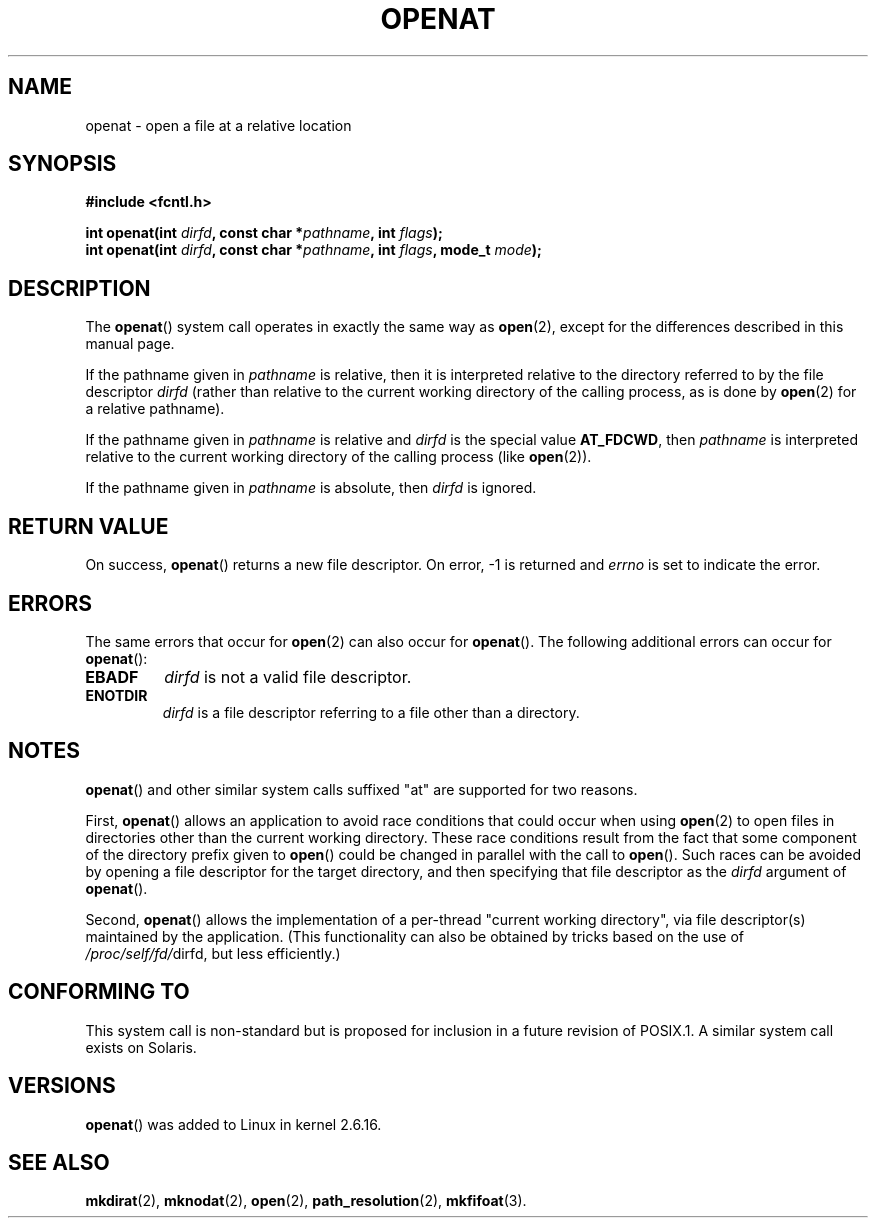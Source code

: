 .\" Hey Emacs! This file is -*- nroff -*- source.
.\"
.\" This manpage is Copyright (C) 2006, Michael Kerrisk
.\"
.\" Permission is granted to make and distribute verbatim copies of this
.\" manual provided the copyright notice and this permission notice are
.\" preserved on all copies.
.\"
.\" Permission is granted to copy and distribute modified versions of this
.\" manual under the conditions for verbatim copying, provided that the
.\" entire resulting derived work is distributed under the terms of a
.\" permission notice identical to this one.
.\" 
.\" Since the Linux kernel and libraries are constantly changing, this
.\" manual page may be incorrect or out-of-date.  The author(s) assume no
.\" responsibility for errors or omissions, or for damages resulting from
.\" the use of the information contained herein.  The author(s) may not
.\" have taken the same level of care in the production of this manual,
.\" which is licensed free of charge, as they might when working
.\" professionally.
.\" 
.\" Formatted or processed versions of this manual, if unaccompanied by
.\" the source, must acknowledge the copyright and authors of this work.
.\"
.\"
.TH OPENAT 2 2006-03-06 "Linux 2.6.16" "Linux Programmer's Manual"
.SH NAME
openat \- open a file at a relative location
.SH SYNOPSIS
.nf
.B #include <fcntl.h>
.sp
.BI "int openat(int " dirfd ", const char *" pathname ", int " flags );
.BI "int openat(int " dirfd ", const char *" pathname ", int " flags \
", mode_t " mode );
.fi
.SH DESCRIPTION
The
.BR openat ()
system call operates in exactly the same way as
.BR open (2),
except for the differences described in this manual page.

If the pathname given in 
.I pathname
is relative, then it is interpreted relative to the directory
referred to by the file descriptor
.IR dirfd 
(rather than relative to the current working directory of 
the calling process, as is done by
.BR open (2)
for a relative pathname).

If the pathname given in 
.I pathname
is relative and 
.I dirfd
is the special value
.BR AT_FDCWD ,
then
.I pathname
is interpreted relative to the current working 
directory of the calling process (like
.BR open (2)).

If the pathname given in
.IR pathname
is absolute, then 
.I dirfd 
is ignored.
.SH "RETURN VALUE"
On success,
.BR openat () 
returns a new file descriptor.
On error, \-1 is returned and
.I errno
is set to indicate the error.
.SH ERRORS
The same errors that occur for
.BR open (2)
can also occur for
.BR openat ().
The following additional errors can occur for 
.BR openat ():
.TP
.B EBADF
.I dirfd
is not a valid file descriptor.
.TP
.B ENOTDIR
.I dirfd
is a file descriptor referring to a file other than a directory.
.SH NOTES
.BR openat ()
and other similar system calls suffixed "at" are supported
for two reasons.

First,
.BR openat ()
allows an application to avoid race conditions that could 
occur when using
.BR open (2)
to open files in directories other than the current working directory.
These race conditions result from the fact that some component
of the directory prefix given to
.BR open ()
could be changed in parallel with the call to 
.BR open ().
Such races can be avoided by
opening a file descriptor for the target directory,
and then specifying that file descriptor as the 
.I dirfd
argument of
.BR openat ().

Second,
.BR openat ()
allows the implementation of a per-thread "current working 
directory", via file descriptor(s) maintained by the application.
(This functionality can also be obtained by tricks based
on the use of
.IR /proc/self/fd/ dirfd, 
but less efficiently.)
.SH "CONFORMING TO"
This system call is non-standard but is proposed
for inclusion in a future revision of POSIX.1.
A similar system call exists on Solaris.
.\" The 'at' suffix in Solaris is actually double sensed.  It
.\" primarily referred to "extended *at*tributes", which are
.\" handled by Solaris' O_XATTR flag, but was also intended
.\" to refer to the notion of "at a relative location".
.\" 
.\" See the following for a discussion of the inconsistent
.\" naming of the *at() functions:
.\" http://www.opengroup.org/austin/mailarchives/ag/msg09103.html
.\" Subject: 	RE: The naming of at()s is a difficult matter
.\" From: 	Don Cragun
.\" Date: 	Tue, 14 Feb 2006 14:56:50 -0800 (PST)
.\"
.SH VERSIONS
.BR openat ()
was added to Linux in kernel 2.6.16.
.SH "SEE ALSO"
.BR mkdirat (2),
.BR mknodat (2),
.BR open (2),
.BR path_resolution (2),
.BR mkfifoat (3).
.\" FIXME . eventually list other *at.2 pages here?

